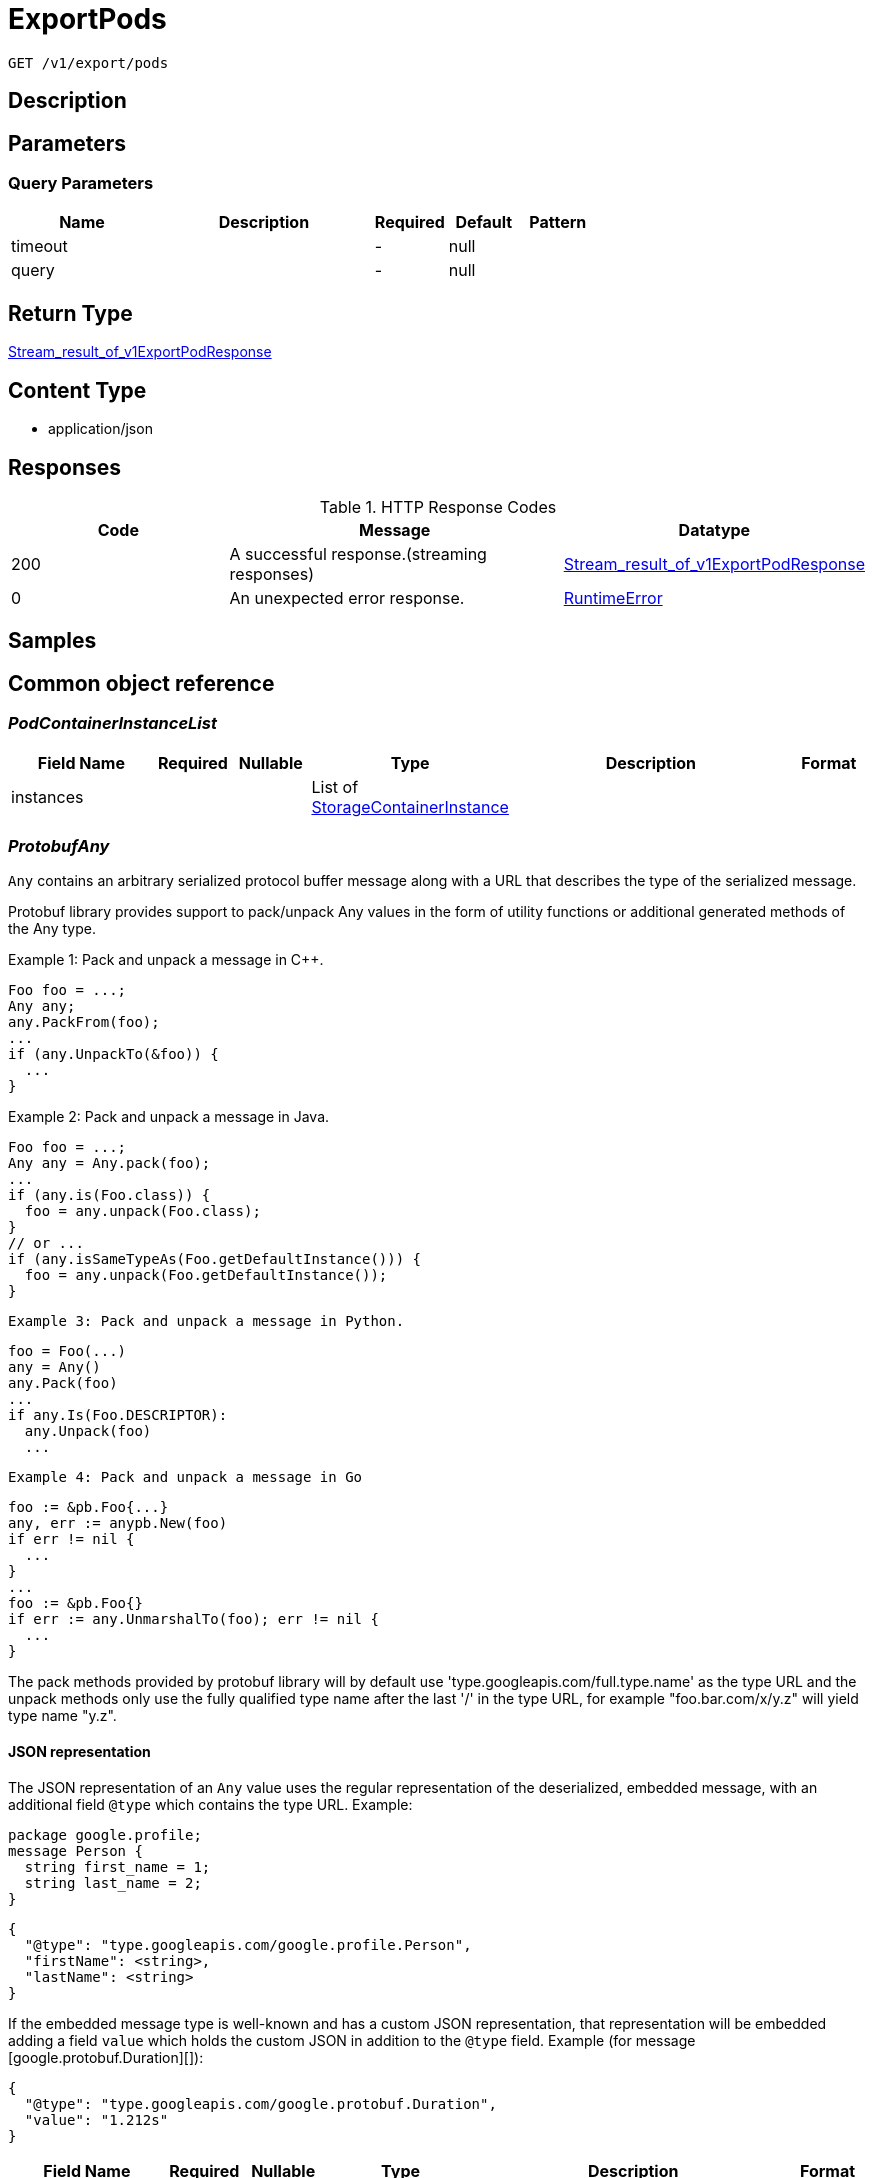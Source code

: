 // Auto-generated by scripts. Do not edit.
:_mod-docs-content-type: ASSEMBLY
:context: _v1_export_pods_get





[id="ExportPods_{context}"]
= ExportPods

:toc: macro
:toc-title:

toc::[]


`GET /v1/export/pods`



== Description







== Parameters





=== Query Parameters

[cols="2,3,1,1,1"]
|===
|Name| Description| Required| Default| Pattern

| timeout
|
| -
| null
|

| query
|
| -
| null
|

|===


== Return Type

<<StreamResultOfV1ExportPodResponse_{context}, Stream_result_of_v1ExportPodResponse>>


== Content Type

* application/json

== Responses

.HTTP Response Codes
[cols="2,3,1"]
|===
| Code | Message | Datatype


| 200
| A successful response.(streaming responses)
|  <<StreamResultOfV1ExportPodResponse_{context}, Stream_result_of_v1ExportPodResponse>>


| 0
| An unexpected error response.
|  <<RuntimeError_{context}, RuntimeError>>

|===

== Samples









ifdef::internal-generation[]
== Implementation



endif::internal-generation[]


[id="common-object-reference_{context}"]
== Common object reference



[id="PodContainerInstanceList_{context}"]
=== _PodContainerInstanceList_
 




[.fields-PodContainerInstanceList]
[cols="2,1,1,2,4,1"]
|===
| Field Name| Required| Nullable | Type| Description | Format

| instances
| 
| 
|   List   of <<StorageContainerInstance_{context}, StorageContainerInstance>>
| 
|     

|===



[id="ProtobufAny_{context}"]
=== _ProtobufAny_
 

`Any` contains an arbitrary serialized protocol buffer message along with a
URL that describes the type of the serialized message.

Protobuf library provides support to pack/unpack Any values in the form
of utility functions or additional generated methods of the Any type.

Example 1: Pack and unpack a message in C++.

    Foo foo = ...;
    Any any;
    any.PackFrom(foo);
    ...
    if (any.UnpackTo(&foo)) {
      ...
    }

Example 2: Pack and unpack a message in Java.

    Foo foo = ...;
    Any any = Any.pack(foo);
    ...
    if (any.is(Foo.class)) {
      foo = any.unpack(Foo.class);
    }
    // or ...
    if (any.isSameTypeAs(Foo.getDefaultInstance())) {
      foo = any.unpack(Foo.getDefaultInstance());
    }

 Example 3: Pack and unpack a message in Python.

    foo = Foo(...)
    any = Any()
    any.Pack(foo)
    ...
    if any.Is(Foo.DESCRIPTOR):
      any.Unpack(foo)
      ...

 Example 4: Pack and unpack a message in Go

     foo := &pb.Foo{...}
     any, err := anypb.New(foo)
     if err != nil {
       ...
     }
     ...
     foo := &pb.Foo{}
     if err := any.UnmarshalTo(foo); err != nil {
       ...
     }

The pack methods provided by protobuf library will by default use
'type.googleapis.com/full.type.name' as the type URL and the unpack
methods only use the fully qualified type name after the last '/'
in the type URL, for example "foo.bar.com/x/y.z" will yield type
name "y.z".

==== JSON representation
The JSON representation of an `Any` value uses the regular
representation of the deserialized, embedded message, with an
additional field `@type` which contains the type URL. Example:

    package google.profile;
    message Person {
      string first_name = 1;
      string last_name = 2;
    }

    {
      "@type": "type.googleapis.com/google.profile.Person",
      "firstName": <string>,
      "lastName": <string>
    }

If the embedded message type is well-known and has a custom JSON
representation, that representation will be embedded adding a field
`value` which holds the custom JSON in addition to the `@type`
field. Example (for message [google.protobuf.Duration][]):

    {
      "@type": "type.googleapis.com/google.protobuf.Duration",
      "value": "1.212s"
    }


[.fields-ProtobufAny]
[cols="2,1,1,2,4,1"]
|===
| Field Name| Required| Nullable | Type| Description | Format

| typeUrl
| 
| 
|   String  
| A URL/resource name that uniquely identifies the type of the serialized protocol buffer message. This string must contain at least one \"/\" character. The last segment of the URL's path must represent the fully qualified name of the type (as in `path/google.protobuf.Duration`). The name should be in a canonical form (e.g., leading \".\" is not accepted).  In practice, teams usually precompile into the binary all types that they expect it to use in the context of Any. However, for URLs which use the scheme `http`, `https`, or no scheme, one can optionally set up a type server that maps type URLs to message definitions as follows:  * If no scheme is provided, `https` is assumed. * An HTTP GET on the URL must yield a [google.protobuf.Type][]   value in binary format, or produce an error. * Applications are allowed to cache lookup results based on the   URL, or have them precompiled into a binary to avoid any   lookup. Therefore, binary compatibility needs to be preserved   on changes to types. (Use versioned type names to manage   breaking changes.)  Note: this functionality is not currently available in the official protobuf release, and it is not used for type URLs beginning with type.googleapis.com. As of May 2023, there are no widely used type server implementations and no plans to implement one.  Schemes other than `http`, `https` (or the empty scheme) might be used with implementation specific semantics.
|     

| value
| 
| 
|   byte[]  
| Must be a valid serialized protocol buffer of the above specified type.
| byte    

|===



[id="RuntimeError_{context}"]
=== _RuntimeError_
 




[.fields-RuntimeError]
[cols="2,1,1,2,4,1"]
|===
| Field Name| Required| Nullable | Type| Description | Format

| error
| 
| 
|   String  
| 
|     

| code
| 
| 
|   Integer  
| 
| int32    

| message
| 
| 
|   String  
| 
|     

| details
| 
| 
|   List   of <<ProtobufAny_{context}, ProtobufAny>>
| 
|     

|===



[id="RuntimeStreamError_{context}"]
=== _RuntimeStreamError_
 




[.fields-RuntimeStreamError]
[cols="2,1,1,2,4,1"]
|===
| Field Name| Required| Nullable | Type| Description | Format

| grpcCode
| 
| 
|   Integer  
| 
| int32    

| httpCode
| 
| 
|   Integer  
| 
| int32    

| message
| 
| 
|   String  
| 
|     

| httpStatus
| 
| 
|   String  
| 
|     

| details
| 
| 
|   List   of <<ProtobufAny_{context}, ProtobufAny>>
| 
|     

|===



[id="StorageContainerInstance_{context}"]
=== _StorageContainerInstance_
 

ContainerInstanceID allows to uniquely identify a container within a cluster.


[.fields-StorageContainerInstance]
[cols="2,1,1,2,4,1"]
|===
| Field Name| Required| Nullable | Type| Description | Format

| instanceId
| 
| 
| <<StorageContainerInstanceID_{context}, StorageContainerInstanceID>>    
| 
|     

| containingPodId
| 
| 
|   String  
| The pod containing this container instance (kubernetes only).
|     

| containerName
| 
| 
|   String  
| Container name.
|     

| containerIps
| 
| 
|   List   of `string`
| The IP addresses of this container.
|     

| started
| 
| 
|   Date  
| 
| date-time    

| imageDigest
| 
| 
|   String  
| 
|     

| finished
| 
| 
|   Date  
| The finish time of the container, if it finished.
| date-time    

| exitCode
| 
| 
|   Integer  
| The exit code of the container. Only valid when finished is populated.
| int32    

| terminationReason
| 
| 
|   String  
| The reason for the container's termination, if it finished.
|     

|===



[id="StorageContainerInstanceID_{context}"]
=== _StorageContainerInstanceID_
 




[.fields-StorageContainerInstanceID]
[cols="2,1,1,2,4,1"]
|===
| Field Name| Required| Nullable | Type| Description | Format

| containerRuntime
| 
| 
|  <<StorageContainerRuntime_{context}, StorageContainerRuntime>>  
| 
|    UNKNOWN_CONTAINER_RUNTIME, DOCKER_CONTAINER_RUNTIME, CRIO_CONTAINER_RUNTIME,  

| id
| 
| 
|   String  
| The ID of the container, specific to the given runtime.
|     

| node
| 
| 
|   String  
| The node on which this container runs.
|     

|===



[id="StorageContainerRuntime_{context}"]
=== _StorageContainerRuntime_
 






[.fields-StorageContainerRuntime]
[cols="1"]
|===
| Enum Values

| UNKNOWN_CONTAINER_RUNTIME
| DOCKER_CONTAINER_RUNTIME
| CRIO_CONTAINER_RUNTIME

|===


[id="StoragePod_{context}"]
=== _StoragePod_
 

Pod represents information for a currently running pod or deleted pod in an active deployment.


[.fields-StoragePod]
[cols="2,1,1,2,4,1"]
|===
| Field Name| Required| Nullable | Type| Description | Format

| id
| 
| 
|   String  
| 
|     

| name
| 
| 
|   String  
| 
|     

| deploymentId
| 
| 
|   String  
| 
|     

| namespace
| 
| 
|   String  
| 
|     

| clusterId
| 
| 
|   String  
| 
|     

| liveInstances
| 
| 
|   List   of <<StorageContainerInstance_{context}, StorageContainerInstance>>
| 
|     

| terminatedInstances
| 
| 
|   List   of <<PodContainerInstanceList_{context}, PodContainerInstanceList>>
| Must be a list of lists, so we can perform search queries (does not work for maps that aren't <string, string>) There is one bucket (list) per container name.
|     

| started
| 
| 
|   Date  
| Time Kubernetes reports the pod was created.
| date-time    

|===



[id="StreamResultOfV1ExportPodResponse_{context}"]
=== _StreamResultOfV1ExportPodResponse_
 Stream result of v1ExportPodResponse




[.fields-StreamResultOfV1ExportPodResponse]
[cols="2,1,1,2,4,1"]
|===
| Field Name| Required| Nullable | Type| Description | Format

| result
| 
| 
| <<V1ExportPodResponse_{context}, V1ExportPodResponse>>    
| 
|     

| error
| 
| 
| <<RuntimeStreamError_{context}, RuntimeStreamError>>    
| 
|     

|===



[id="V1ExportPodResponse_{context}"]
=== _V1ExportPodResponse_
 




[.fields-V1ExportPodResponse]
[cols="2,1,1,2,4,1"]
|===
| Field Name| Required| Nullable | Type| Description | Format

| pod
| 
| 
| <<StoragePod_{context}, StoragePod>>    
| 
|     

|===



